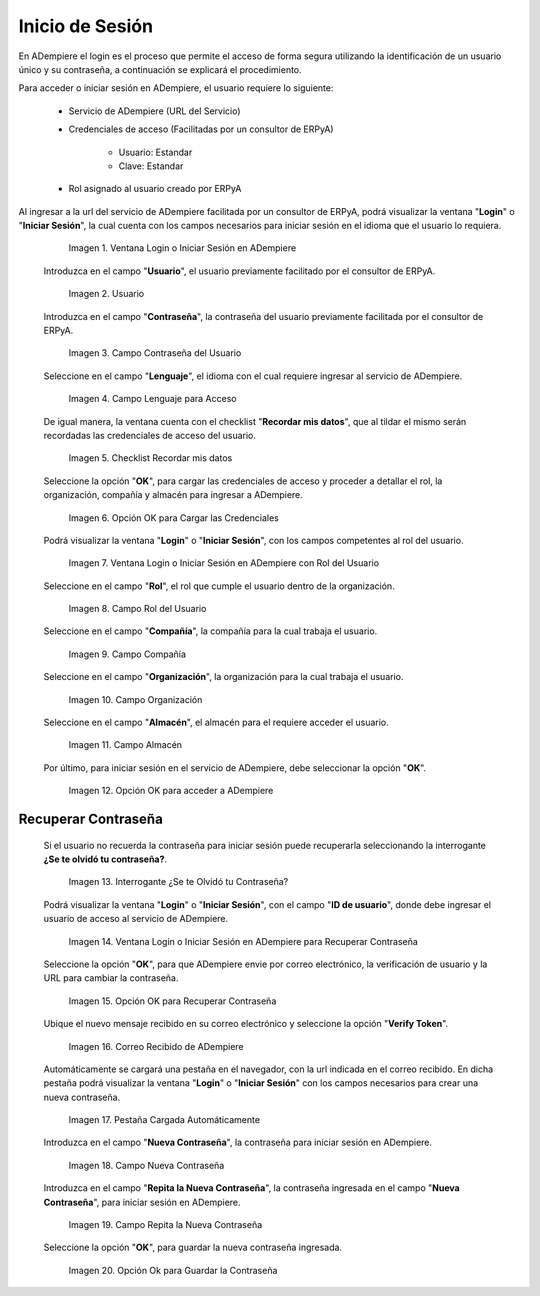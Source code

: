 .. |Ventana Login o Iniciar Sesión en ADempiere con Credenciales de Acceso| image:: resources/login-window-or-login-in-adempiere-with-access-credentials.png
.. |Campo Usuario| image:: resources/user-field.png
.. |Campo Contraseña del Usuario| image:: resources/user-password-field.png
.. |Campo Lenguaje para Acceso| image:: resources/language-field-for-access.png
.. |Checklist Recuérdame| image:: resources/checklist-remember-me.png
.. |Opción OK para Iniciar Sesión| image:: resources/ok-option-to-login.png
.. |Ventana Login o Iniciar Sesión en ADempiere con Rol del Usuario| image:: resources/login-window-or-login-in-adempiere-with-user-role.png
.. |Campo Rol del Usuario| image:: resources/role-field.png
.. |Campo Compañía| image:: resources/company-field.png
.. |Campo Organización| image:: resources/organization-field.png
.. |Campo Almacén| image:: resources/warehouse-field.png
.. |Opción OK| image:: resources/option-ok.png
.. |Interrogante se te olvidó tu contraseña| image:: resources/question-mark-you-forgot-your-password.png
.. |Ventana Login o Iniciar Sesión en ADempiere para Recuperar Contraseña| image:: resources/login-window-or-login-adempiere-to-recover-password.png
.. |Opción OK para Recuperar Contraseña| image:: resources/ok-option-to-recover-password.png
.. |Correo Recibido de ADempiere| image:: resources/mail-received-from-adempiere.png
.. |Pestaña Cargada Automáticamente| image:: resources/automatically-loaded-tab.png
.. |Campo Nueva Contraseña| image:: resources/new-password-field.png
.. |Campo Repita la Nueva Contraseña| image:: resources/field-repeat-new-password.png
.. |Opción Ok para Guardar la Contraseña| image:: resources/ok-option-to-save-password.png

.. _documento/inicio-de-sesión-en-adempiere:

**Inicio de Sesión**
====================

En ADempiere el login es el proceso que permite el acceso de forma segura utilizando la identificación de un usuario único y su contraseña, a continuación se explicará el procedimiento.

Para acceder o iniciar sesión en ADempiere, el usuario requiere lo siguiente:

    - Servicio de ADempiere (URL del Servicio)

    - Credenciales de acceso (Facilitadas por un consultor de ERPyA)

        - Usuario: Estandar

        - Clave: Estandar

    - Rol asignado al usuario creado por ERPyA

Al ingresar a la url del servicio de ADempiere facilitada por un consultor de ERPyA, podrá visualizar la ventana "**Login**" o "**Iniciar Sesión**", la cual cuenta con los campos necesarios para iniciar sesión en el idioma que el usuario lo requiera.

    |Ventana Login o Iniciar Sesión en ADempiere con Credenciales de Acceso|

    Imagen 1. Ventana Login o Iniciar Sesión en ADempiere

 Introduzca en el campo "**Usuario**", el usuario previamente facilitado por el consultor de ERPyA.

    |Campo Usuario|

    Imagen 2. Usuario

 Introduzca en el campo "**Contraseña**", la contraseña del usuario previamente facilitada por el consultor de ERPyA.

    |Campo Contraseña del Usuario|

    Imagen 3. Campo Contraseña del Usuario

 Seleccione en el campo "**Lenguaje**", el idioma con el cual requiere ingresar al servicio de ADempiere.

    |Campo Lenguaje para Acceso|

    Imagen 4. Campo Lenguaje para Acceso

 De igual manera, la ventana cuenta con el checklist "**Recordar mis datos**", que al tildar el mismo serán recordadas las credenciales de acceso del usuario.

    |Checklist Recuérdame|

    Imagen 5. Checklist Recordar mis datos

 Seleccione la opción "**OK**", para cargar las credenciales de acceso y proceder a detallar el rol, la organización, compañía y almacén para ingresar a ADempiere.

    |Opción OK para Iniciar Sesión|

    Imagen 6. Opción OK para Cargar las Credenciales

 Podrá visualizar la ventana "**Login**" o "**Iniciar Sesión**", con los campos competentes al rol del usuario.

    |Ventana Login o Iniciar Sesión en ADempiere con Rol del Usuario|

    Imagen 7. Ventana Login o Iniciar Sesión en ADempiere con Rol del Usuario

 Seleccione en el campo "**Rol**", el rol que cumple el usuario dentro de la organización.

    |Campo Rol del Usuario|

    Imagen 8. Campo Rol del Usuario

 Seleccione en el campo "**Compañía**", la compañía para la cual trabaja el usuario.

    |Campo Compañía|

    Imagen 9. Campo Compañía

 Seleccione en el campo "**Organización**", la organización para la cual trabaja el usuario.

    |Campo Organización|

    Imagen 10. Campo Organización

 Seleccione en el campo "**Almacén**", el almacén para el requiere acceder el usuario. 

    |Campo Almacén|

    Imagen 11. Campo Almacén

 Por último, para iniciar sesión en el servicio de ADempiere, debe seleccionar la opción "**OK**".

    |Opción OK|

    Imagen 12. Opción OK para acceder a ADempiere

**Recuperar Contraseña**
------------------------

 Si el usuario no recuerda la contraseña para iniciar sesión puede recuperarla seleccionando la interrogante **¿Se te olvidó tu contraseña?**.

    |Interrogante se te olvidó tu contraseña|

    Imagen 13. Interrogante ¿Se te Olvidó tu Contraseña?

 Podrá visualizar la ventana "**Login**" o "**Iniciar Sesión**", con el campo "**ID de usuario**", donde debe ingresar el usuario de acceso al servicio de ADempiere.

    |Ventana Login o Iniciar Sesión en ADempiere para Recuperar Contraseña|

    Imagen 14. Ventana Login o Iniciar Sesión en ADempiere para Recuperar Contraseña

 Seleccione la opción "**OK**", para que ADempiere envie por correo electrónico, la verificación de usuario y la URL para cambiar la contraseña.

    |Opción OK para Recuperar Contraseña|

    Imagen 15. Opción OK para Recuperar Contraseña

 Ubique el nuevo mensaje recibido en su correo electrónico y seleccione la opción "**Verify Token**".

    |Correo Recibido de ADempiere|

    Imagen 16. Correo Recibido de ADempiere

 Automáticamente se cargará una pestaña en el navegador, con la url indicada en el correo recibido. En dicha pestaña podrá visualizar la ventana "**Login**" o "**Iniciar Sesión**" con los campos necesarios para crear una nueva contraseña.

    |Pestaña Cargada Automáticamente|

    Imagen 17. Pestaña Cargada Automáticamente

 Introduzca en el campo "**Nueva Contraseña**", la contraseña para iniciar sesión en ADempiere.

    |Campo Nueva Contraseña|

    Imagen 18. Campo Nueva Contraseña

 Introduzca en el campo "**Repita la Nueva Contraseña**", la contraseña ingresada en el campo "**Nueva Contraseña**", para iniciar sesión en ADempiere.

    |Campo Repita la Nueva Contraseña|

    Imagen 19. Campo Repita la Nueva Contraseña

 Seleccione la opción "**OK**", para guardar la nueva contraseña ingresada.

    |Opción Ok para Guardar la Contraseña|

    Imagen 20. Opción Ok para Guardar la Contraseña